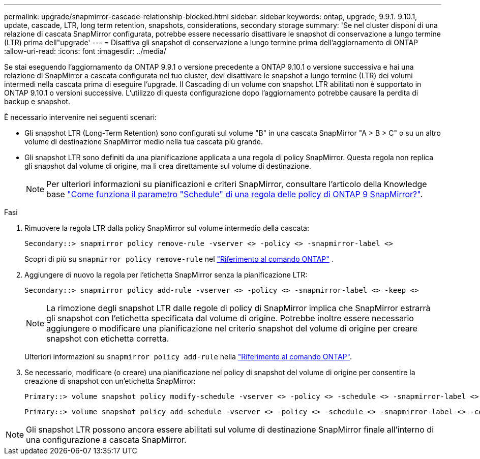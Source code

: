 ---
permalink: upgrade/snapmirror-cascade-relationship-blocked.html 
sidebar: sidebar 
keywords: ontap, upgrade, 9.9.1. 9.10.1, update, cascade, LTR, long term retention, snapshots, considerations, secondary storage 
summary: 'Se nel cluster disponi di una relazione di cascata SnapMirror configurata, potrebbe essere necessario disattivare le snapshot di conservazione a lungo termine (LTR) prima dell"upgrade' 
---
= Disattiva gli snapshot di conservazione a lungo termine prima dell'aggiornamento di ONTAP
:allow-uri-read: 
:icons: font
:imagesdir: ../media/


[role="lead"]
Se stai eseguendo l'aggiornamento da ONTAP 9.9.1 o versione precedente a ONTAP 9.10.1 o versione successiva e hai una relazione di SnapMirror a cascata configurata nel tuo cluster, devi disattivare le snapshot a lungo termine (LTR) dei volumi intermedi nella cascata prima di eseguire l'upgrade. Il Cascading di un volume con snapshot LTR abilitati non è supportato in ONTAP 9.10.1 o versioni successive. L'utilizzo di questa configurazione dopo l'aggiornamento potrebbe causare la perdita di backup e snapshot.

È necessario intervenire nei seguenti scenari:

* Gli snapshot LTR (Long-Term Retention) sono configurati sul volume "B" in una cascata SnapMirror "A > B > C" o su un altro volume di destinazione SnapMirror medio nella tua cascata più grande.
* Gli snapshot LTR sono definiti da una pianificazione applicata a una regola di policy SnapMirror. Questa regola non replica gli snapshot dal volume di origine, ma li crea direttamente sul volume di destinazione.
+

NOTE: Per ulteriori informazioni su pianificazioni e criteri SnapMirror, consultare l'articolo della Knowledge base https://kb.netapp.com/on-prem/ontap/DP/SnapMirror/SnapMirror-KBs/How_does_the_schedule_parameter_in_an_ONTAP_9_SnapMirror_policy_rule_work["Come funziona il parametro "Schedule" di una regola delle policy di ONTAP 9 SnapMirror?"^].



.Fasi
. Rimuovere la regola LTR dalla policy SnapMirror sul volume intermedio della cascata:
+
[listing]
----
Secondary::> snapmirror policy remove-rule -vserver <> -policy <> -snapmirror-label <>
----
+
Scopri di più su  `snapmirror policy remove-rule` nel link:https://docs.netapp.com/us-en/ontap-cli/snapmirror-policy-remove-rule.html["Riferimento al comando ONTAP"^] .

. Aggiungere di nuovo la regola per l'etichetta SnapMirror senza la pianificazione LTR:
+
[listing]
----
Secondary::> snapmirror policy add-rule -vserver <> -policy <> -snapmirror-label <> -keep <>
----
+

NOTE: La rimozione degli snapshot LTR dalle regole di policy di SnapMirror implica che SnapMirror estrarrà gli snapshot con l'etichetta specificata dal volume di origine. Potrebbe inoltre essere necessario aggiungere o modificare una pianificazione nel criterio snapshot del volume di origine per creare snapshot con etichetta corretta.

+
Ulteriori informazioni su `snapmirror policy add-rule` nella link:https://docs.netapp.com/us-en/ontap-cli/snapmirror-policy-add-rule.html["Riferimento al comando ONTAP"^].

. Se necessario, modificare (o creare) una pianificazione nel policy di snapshot del volume di origine per consentire la creazione di snapshot con un'etichetta SnapMirror:
+
[listing]
----
Primary::> volume snapshot policy modify-schedule -vserver <> -policy <> -schedule <> -snapmirror-label <>
----
+
[listing]
----
Primary::> volume snapshot policy add-schedule -vserver <> -policy <> -schedule <> -snapmirror-label <> -count <>
----



NOTE: Gli snapshot LTR possono ancora essere abilitati sul volume di destinazione SnapMirror finale all'interno di una configurazione a cascata SnapMirror.
